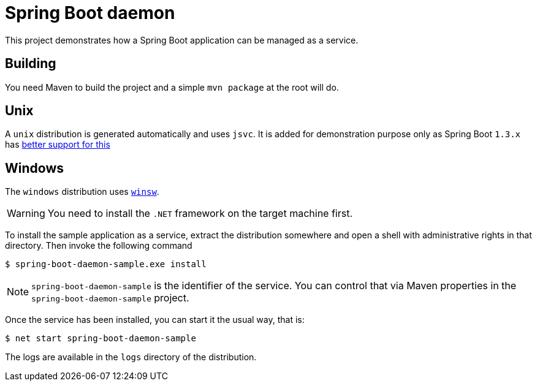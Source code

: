# Spring Boot daemon

This project demonstrates how a Spring Boot application can be managed as a service.

## Building

You need Maven to build the project and a simple `mvn package` at the root will do.

## Unix

A `unix` distribution is generated automatically and uses `jsvc`. It is added for demonstration purpose only
as Spring Boot `1.3.x` has http://docs.spring.io/spring-boot/docs/1.3.0.M5/reference/htmlsingle/#deployment-service[better support for this]

## Windows

The `windows` distribution uses https://github.com/kohsuke/winsw[`winsw`].

WARNING: You need to install the `.NET` framework on the target machine first.

To install the sample application as a service, extract the distribution somewhere and open a shell with
administrative rights in that directory. Then invoke the following command

[source,bash]
----
$ spring-boot-daemon-sample.exe install
----

[NOTE]
====
`spring-boot-daemon-sample` is the identifier of the service. You can control that via Maven properties
in the `spring-boot-daemon-sample` project.
====

Once the service has been installed, you can start it the usual way, that is:

[source,bash]
----
$ net start spring-boot-daemon-sample
----

The logs are available in the `logs` directory of the distribution.
